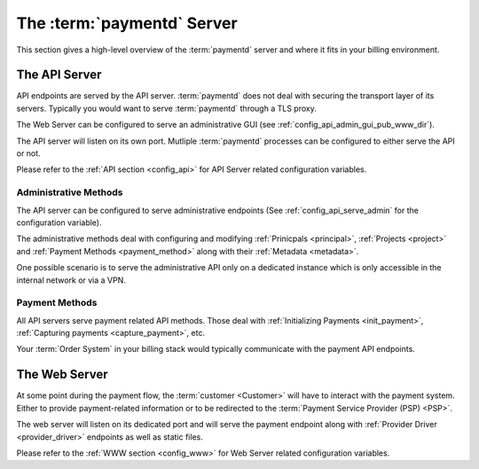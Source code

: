 .. _paymentd_server:

The :term:`paymentd` Server
===========================

This section gives a high-level overview of the :term:`paymentd` server and where
it fits in your billing environment.

.. _api_server:

The API Server
--------------

API endpoints are served by the API server. :term:`paymentd` does not deal with securing
the transport layer of its servers. Typically you would want to serve :term:`paymentd`
through a TLS proxy.

The Web Server can be configured to serve an administrative GUI (see 
:ref:`config_api_admin_gui_pub_www_dir`).

The API server will listen on its own port. Mutliple :term:`paymentd` processes
can be configured to either serve the API or not.

Please refer to the :ref:`API section <config_api>` for API Server related configuration
variables.

**********************
Administrative Methods
**********************

The API server can be configured to serve administrative endpoints (See :ref:`config_api_serve_admin` for the configuration variable).

The administrative methods deal with configuring and modifying :ref:`Prinicpals <principal>`,
:ref:`Projects <project>` and :ref:`Payment Methods <payment_method>` along with their
:ref:`Metadata <metadata>`.

One possible scenario is to serve the administrative API only on a dedicated instance
which is only accessible in the internal network or via a VPN.

***************
Payment Methods
***************

All API servers serve payment related API methods. Those deal with 
:ref:`Initializing Payments <init_payment>`, :ref:`Capturing payments <capture_payment>`, etc.

Your :term:`Order System` in your billing stack would typically communicate with the
payment API endpoints.

.. _web_server:

The Web Server
--------------

At some point during the payment flow, the :term:`customer <Customer>` will have to interact
with the payment system. Either to provide payment-related information or to be
redirected to the :term:`Payment Service Provider (PSP) <PSP>`.

The web server will listen on its dedicated port and will serve the payment endpoint along
with :ref:`Provider Driver <provider_driver>` endpoints as well as static files.

Please refer to the :ref:`WWW section <config_www>` for Web Server related configuration
variables.